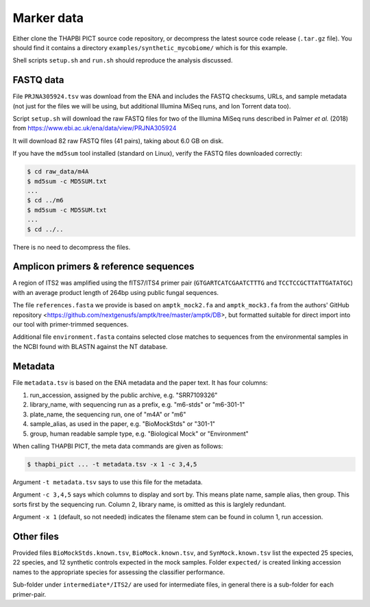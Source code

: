 .. _synthetic_mycobiome_sample_data:

Marker data
===========

Either clone the THAPBI PICT source code repository, or decompress the latest
source code release (``.tar.gz`` file). You should find it contains a
directory ``examples/synthetic_mycobiome/`` which is for this example.

Shell scripts ``setup.sh`` and ``run.sh`` should reproduce the analysis
discussed.

FASTQ data
----------

File ``PRJNA305924.tsv`` was download from the ENA and includes the FASTQ
checksums, URLs, and sample metadata (not just for the files we will be using,
but additional Illumina MiSeq runs, and Ion Torrent data too).

Script ``setup.sh`` will download the raw FASTQ files for two of the Illumina
MiSeq runs described in Palmer *et al.* (2018)
from https://www.ebi.ac.uk/ena/data/view/PRJNA305924

It will download 82 raw FASTQ files (41 pairs), taking about 6.0 GB on disk.

If you have the ``md5sum`` tool installed (standard on Linux), verify the
FASTQ files downloaded correctly:

.. code:: console

    $ cd raw_data/m4A
    $ md5sum -c MD5SUM.txt
    ...
    $ cd ../m6
    $ md5sum -c MD5SUM.txt
    ...
    $ cd ../..

There is no need to decompress the files.

Amplicon primers & reference sequences
--------------------------------------

A region of ITS2 was amplified using the fITS7/ITS4 primer pair
(``GTGARTCATCGAATCTTTG`` and ``TCCTCCGCTTATTGATATGC``) with an average
product length of 264bp using public fungal sequences.

The file ``references.fasta`` we provide is based on ``amptk_mock2.fa`` and
``amptk_mock3.fa`` from the authors' GitHub repository
<https://github.com/nextgenusfs/amptk/tree/master/amptk/DB>, but formatted
suitable for direct import into our tool with primer-trimmed sequences.

Additional file ``environment.fasta`` contains selected close matches to
sequences from the environmental samples in the NCBI found with BLASTN
against the NT database.

Metadata
--------

File ``metadata.tsv`` is based on the ENA metadata and the paper text. It has
four columns:

1. run_accession, assigned by the public archive, e.g. "SRR7109326"
2. library_name, with sequencing run as a prefix, e.g. "m6-stds" or "m6-301-1"
3. plate_name, the sequencing run, one of "m4A" or "m6"
4. sample_alias, as used in the paper, e.g. "BioMockStds" or "301-1"
5. group, human readable sample type, e.g. "Biological Mock" or "Environment"

When calling THAPBI PICT, the meta data commands are given as follows:

.. code:: console

    $ thapbi_pict ... -t metadata.tsv -x 1 -c 3,4,5

Argument ``-t metadata.tsv`` says to use this file for the metadata.

Argument ``-c 3,4,5`` says which columns to display and sort by. This means
plate name, sample alias, then group. This sorts first by the sequencing run.
Column 2, library name, is omitted as this is larglely redundant.

Argument ``-x 1`` (default, so not needed) indicates the filename stem can be
found in column 1, run accession.

Other files
-----------

Provided files ``BioMockStds.known.tsv``, ``BioMock.known.tsv``, and
``SynMock.known.tsv`` list the expected 25 species, 22 species, and 12
synthetic controls expected in the mock samples. Folder ``expected/`` is
created linking accession names to the appropriate species for assessing the
classifier performance.

Sub-folder under ``intermediate*/ITS2/`` are used for intermediate files,
in general there is a sub-folder for each primer-pair.
